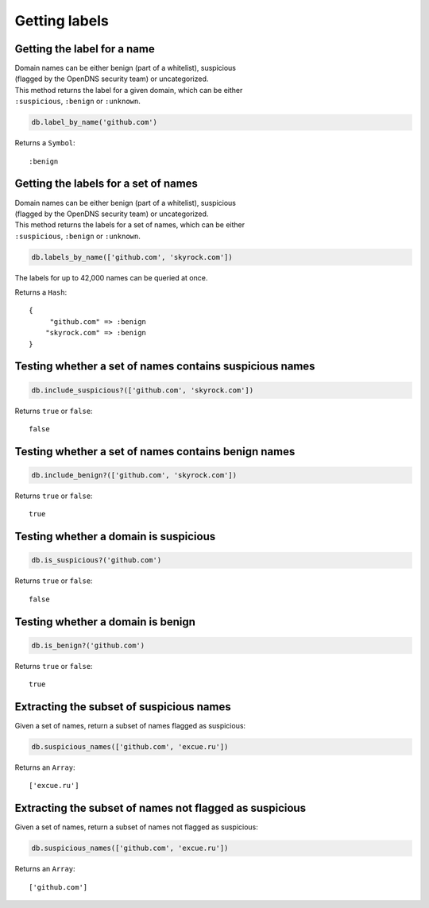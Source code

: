 Getting labels
==============

Getting the label for a name
----------------------------

| Domain names can be either benign (part of a whitelist), suspicious
| (flagged by the OpenDNS security team) or uncategorized.

| This method returns the label for a given domain, which can be either
| ``:suspicious``, ``:benign`` or ``:unknown``.

.. code-block:: ruby

    db.label_by_name('github.com')

Returns a ``Symbol``:

::

    :benign

Getting the labels for a set of names
-------------------------------------

| Domain names can be either benign (part of a whitelist), suspicious
| (flagged by the OpenDNS security team) or uncategorized.

| This method returns the labels for a set of names, which can be either
| ``:suspicious``, ``:benign`` or ``:unknown``.

.. code-block:: ruby

    db.labels_by_name(['github.com', 'skyrock.com'])

The labels for up to 42,000 names can be queried at once.

Returns a ``Hash``:

::

    {
         "github.com" => :benign
        "skyrock.com" => :benign
    }

Testing whether a set of names contains suspicious names
--------------------------------------------------------

.. code-block:: ruby

    db.include_suspicious?(['github.com', 'skyrock.com'])

Returns ``true`` or ``false``:

::

    false

Testing whether a set of names contains benign names
----------------------------------------------------

.. code-block:: ruby

    db.include_benign?(['github.com', 'skyrock.com'])

Returns ``true`` or ``false``:

::

    true

Testing whether a domain is suspicious
--------------------------------------

.. code-block:: ruby

    db.is_suspicious?('github.com')

Returns ``true`` or ``false``:

::

    false

Testing whether a domain is benign
----------------------------------

.. code-block:: ruby

    db.is_benign?('github.com')

Returns ``true`` or ``false``:

::

    true

Extracting the subset of suspicious names
-----------------------------------------

Given a set of names, return a subset of names flagged as suspicious:

.. code-block:: ruby

    db.suspicious_names(['github.com', 'excue.ru'])

Returns an ``Array``:

::

    ['excue.ru']

Extracting the subset of names not flagged as suspicious
--------------------------------------------------------

Given a set of names, return a subset of names not flagged as
suspicious:

.. code-block:: ruby

    db.suspicious_names(['github.com', 'excue.ru'])

Returns an ``Array``:

::

    ['github.com']

